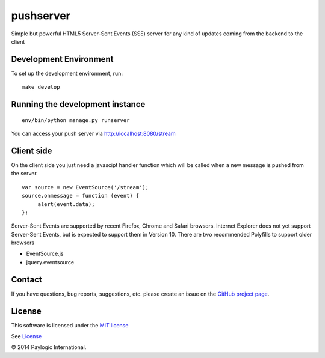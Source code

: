 pushserver
==========

Simple but powerful HTML5 Server-Sent Events (SSE) server for any kind of updates coming from the backend to the client


Development Environment
-----------------------

To set up the development environment, run:

::

    make develop


Running the development instance
--------------------------------

::

    env/bin/python manage.py runserver

You can access your push server via http://localhost:8080/stream


Client side
-----------

On the client side you just need a javascipt handler function which will be called when a new message is pushed from the server.

::

    var source = new EventSource('/stream');
    source.onmessage = function (event) {
         alert(event.data);
    };

Server-Sent Events are supported by recent Firefox, Chrome and Safari browsers.
Internet Explorer does not yet support Server-Sent Events, but is expected to support them in Version 10.
There are two recommended Polyfills to support older browsers

* EventSource.js
* jquery.eventsource


Contact
-------

If you have questions, bug reports, suggestions, etc. please create an issue on
the `GitHub project page <http://github.com/paylogic/pushserver>`_.


License
-------

This software is licensed under the `MIT license <http://en.wikipedia.org/wiki/MIT_License>`_

See `License <https://github.com/paylogic/pushserver/blob/master/LICENSE.txt>`_


© 2014 Paylogic International.
